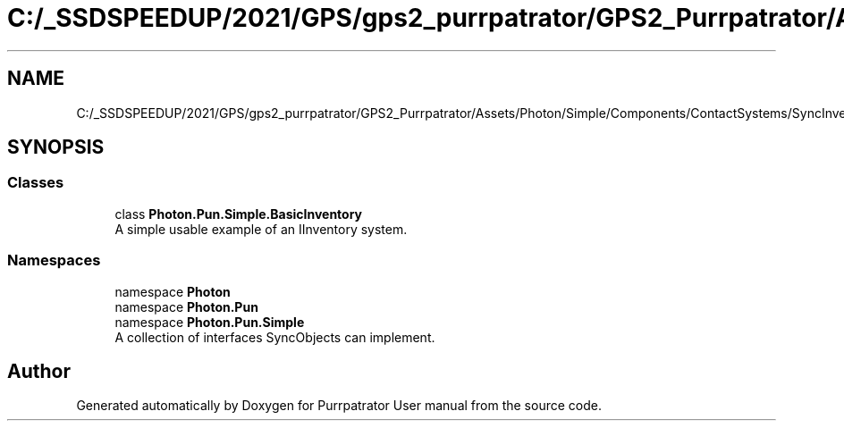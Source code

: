.TH "C:/_SSDSPEEDUP/2021/GPS/gps2_purrpatrator/GPS2_Purrpatrator/Assets/Photon/Simple/Components/ContactSystems/SyncInventory/BasicInventory.cs" 3 "Mon Apr 18 2022" "Purrpatrator User manual" \" -*- nroff -*-
.ad l
.nh
.SH NAME
C:/_SSDSPEEDUP/2021/GPS/gps2_purrpatrator/GPS2_Purrpatrator/Assets/Photon/Simple/Components/ContactSystems/SyncInventory/BasicInventory.cs
.SH SYNOPSIS
.br
.PP
.SS "Classes"

.in +1c
.ti -1c
.RI "class \fBPhoton\&.Pun\&.Simple\&.BasicInventory\fP"
.br
.RI "A simple usable example of an IInventory system\&. "
.in -1c
.SS "Namespaces"

.in +1c
.ti -1c
.RI "namespace \fBPhoton\fP"
.br
.ti -1c
.RI "namespace \fBPhoton\&.Pun\fP"
.br
.ti -1c
.RI "namespace \fBPhoton\&.Pun\&.Simple\fP"
.br
.RI "A collection of interfaces SyncObjects can implement\&. "
.in -1c
.SH "Author"
.PP 
Generated automatically by Doxygen for Purrpatrator User manual from the source code\&.
